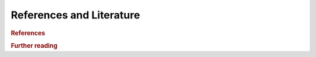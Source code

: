 
References and Literature
====================================

.. rubric:: References

.. bibliography:: statsmodels_references.bib
   :cited:

.. rubric:: Further reading

.. bibliography:: statsmodels_references.bib
   :notcited:
